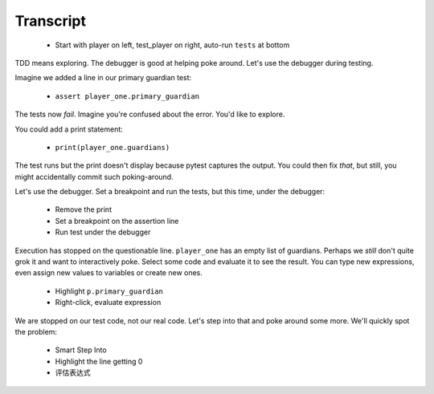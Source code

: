 ==========
Transcript
==========

    * Start with player on left, test_player on right, auto-run ``tests`` at bottom

TDD means exploring. The debugger is good at helping poke around. Let's
use the debugger during testing.

Imagine we added a line in our primary guardian test:

    * ``assert player_one.primary_guardian``

The tests now *fail*. Imagine you're confused about the error. You'd like to explore.

You could add a print statement:

    * ``print(player_one.guardians)``

The test runs but the print doesn't display because pytest captures the output.
You could then fix *that*, but still, you might accidentally commit such
poking-around.

Let's use the debugger. Set a breakpoint and run the tests, but this time,
under the debugger:

    * Remove the print
    * Set a breakpoint on the assertion line
    * Run test under the debugger

Execution has stopped on the questionable line. ``player_one`` has an empty
list of guardians. Perhaps we *still* don't quite grok it and want to
interactively poke. Select some code and evaluate it to see the result.
You can type new expressions, even assign new values to variables or create
new ones.

    * Highlight ``p.primary_guardian``
    * Right-click, evaluate expression

We are stopped on our test code, not our real code. Let's step into that
and poke around some more. We'll quickly spot the problem:

    * Smart Step Into
    * Highlight the line getting 0
    * 评估表达式


